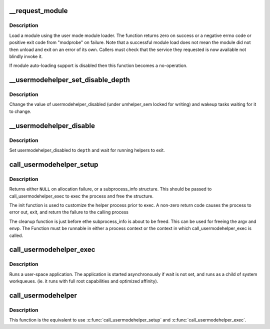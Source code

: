 .. -*- coding: utf-8; mode: rst -*-
.. src-file: kernel/kmod.c

.. _`__request_module`:

__request_module
================

.. c:function:: int __request_module(bool wait, const char *fmt,  ...)

    try to load a kernel module

    :param bool wait:
        wait (or not) for the operation to complete

    :param const char \*fmt:
        printf style format string for the name of the module

    :param ... :
        arguments as specified in the format string

.. _`__request_module.description`:

Description
-----------

Load a module using the user mode module loader. The function returns
zero on success or a negative errno code or positive exit code from
"modprobe" on failure. Note that a successful module load does not mean
the module did not then unload and exit on an error of its own. Callers
must check that the service they requested is now available not blindly
invoke it.

If module auto-loading support is disabled then this function
becomes a no-operation.

.. _`__usermodehelper_set_disable_depth`:

__usermodehelper_set_disable_depth
==================================

.. c:function:: void __usermodehelper_set_disable_depth(enum umh_disable_depth depth)

    Modify usermodehelper_disabled.

    :param enum umh_disable_depth depth:
        New value to assign to usermodehelper_disabled.

.. _`__usermodehelper_set_disable_depth.description`:

Description
-----------

Change the value of usermodehelper_disabled (under umhelper_sem locked for
writing) and wakeup tasks waiting for it to change.

.. _`__usermodehelper_disable`:

__usermodehelper_disable
========================

.. c:function:: int __usermodehelper_disable(enum umh_disable_depth depth)

    Prevent new helpers from being started.

    :param enum umh_disable_depth depth:
        New value to assign to usermodehelper_disabled.

.. _`__usermodehelper_disable.description`:

Description
-----------

Set usermodehelper_disabled to \ ``depth``\  and wait for running helpers to exit.

.. _`call_usermodehelper_setup`:

call_usermodehelper_setup
=========================

.. c:function:: struct subprocess_info *call_usermodehelper_setup(char *path, char **argv, char **envp, gfp_t gfp_mask, int (*init)(struct subprocess_info *info, struct cred *new), void (*cleanup)(struct subprocess_info *info), void *data)

    prepare to call a usermode helper

    :param char \*path:
        path to usermode executable

    :param char \*\*argv:
        arg vector for process

    :param char \*\*envp:
        environment for process

    :param gfp_t gfp_mask:
        gfp mask for memory allocation

    :param int (\*init)(struct subprocess_info \*info, struct cred \*new):
        an init function

    :param void (\*cleanup)(struct subprocess_info \*info):
        a cleanup function

    :param void \*data:
        arbitrary context sensitive data

.. _`call_usermodehelper_setup.description`:

Description
-----------

Returns either \ ``NULL``\  on allocation failure, or a subprocess_info
structure.  This should be passed to call_usermodehelper_exec to
exec the process and free the structure.

The init function is used to customize the helper process prior to
exec.  A non-zero return code causes the process to error out, exit,
and return the failure to the calling process

The cleanup function is just before ethe subprocess_info is about to
be freed.  This can be used for freeing the argv and envp.  The
Function must be runnable in either a process context or the
context in which call_usermodehelper_exec is called.

.. _`call_usermodehelper_exec`:

call_usermodehelper_exec
========================

.. c:function:: int call_usermodehelper_exec(struct subprocess_info *sub_info, int wait)

    start a usermode application

    :param struct subprocess_info \*sub_info:
        information about the subprocessa

    :param int wait:
        wait for the application to finish and return status.
        when UMH_NO_WAIT don't wait at all, but you get no useful error back
        when the program couldn't be exec'ed. This makes it safe to call
        from interrupt context.

.. _`call_usermodehelper_exec.description`:

Description
-----------

Runs a user-space application.  The application is started
asynchronously if wait is not set, and runs as a child of system workqueues.
(ie. it runs with full root capabilities and optimized affinity).

.. _`call_usermodehelper`:

call_usermodehelper
===================

.. c:function:: int call_usermodehelper(char *path, char **argv, char **envp, int wait)

    prepare and start a usermode application

    :param char \*path:
        path to usermode executable

    :param char \*\*argv:
        arg vector for process

    :param char \*\*envp:
        environment for process

    :param int wait:
        wait for the application to finish and return status.
        when UMH_NO_WAIT don't wait at all, but you get no useful error back
        when the program couldn't be exec'ed. This makes it safe to call
        from interrupt context.

.. _`call_usermodehelper.description`:

Description
-----------

This function is the equivalent to use \ :c:func:`call_usermodehelper_setup`\  and
\ :c:func:`call_usermodehelper_exec`\ .

.. This file was automatic generated / don't edit.


